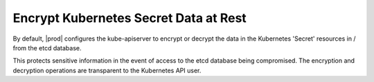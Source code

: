 
.. dxx1582118922443
.. _encrypt-kubernetes-secret-data-at-rest:

======================================
Encrypt Kubernetes Secret Data at Rest
======================================

By default, |prod| configures the kube-apiserver to encrypt or decrypt the
data in the Kubernetes 'Secret' resources in / from the etcd database.

This protects sensitive information in the event of access to the etcd
database being compromised. The encryption and decryption operations are
transparent to the Kubernetes API user.

